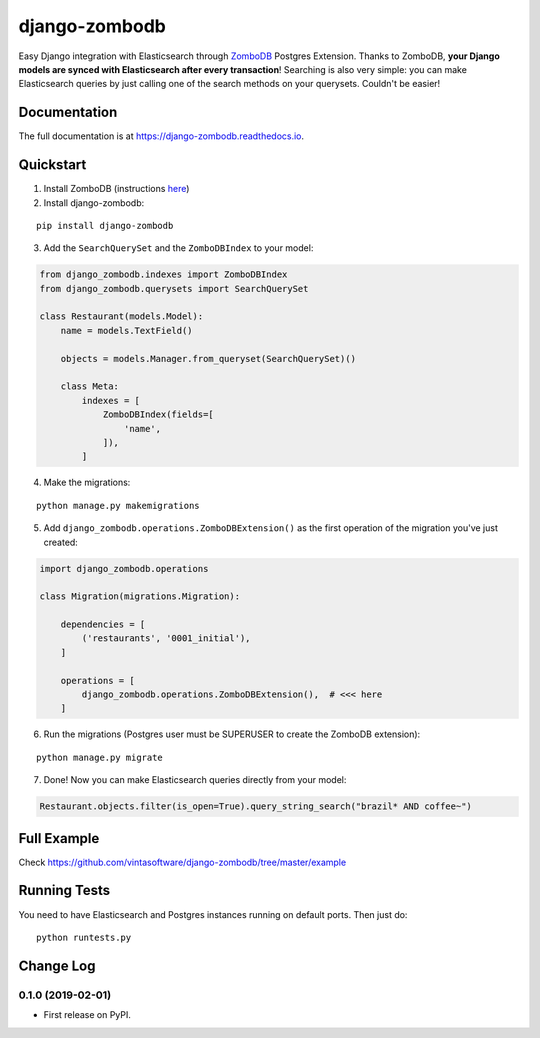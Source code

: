==============
django-zombodb
==============

.. image:: https://badge.fury.io/py/django-zombodb.svg
    :target: https://badge.fury.io/py/django-zombodb
    :alt: PyPI Status

.. image:: https://travis-ci.org/vintasoftware/django-zombodb.svg?branch=master
    :target: https://travis-ci.org/vintasoftware/django-zombodb
    :alt: Build Status

.. image:: https://readthedocs.org/projects/django-zombodb/badge/?version=latest
    :target: https://django-zombodb.readthedocs.io/en/latest/?badge=latest
    :alt: Documentation Status

.. image:: https://codecov.io/gh/vintasoftware/django-zombodb/branch/master/graph/badge.svg
    :target: https://codecov.io/gh/vintasoftware/django-zombodb
    :alt: Coverage Status

Easy Django integration with Elasticsearch through `ZomboDB <https://github.com/zombodb/zombodb>`_ Postgres Extension.
Thanks to ZomboDB, **your Django models are synced with Elasticsearch after every transaction**! Searching is also very simple: you can make
Elasticsearch queries by just calling one of the search methods on your querysets. Couldn't be easier!

Documentation
-------------

The full documentation is at `<https://django-zombodb.readthedocs.io>`_.


Quickstart
----------

1. Install ZomboDB (instructions `here <https://github.com/zombodb/zombodb/blob/master/INSTALL.md>`_)

2. Install django-zombodb:

::

    pip install django-zombodb

3. Add the ``SearchQuerySet`` and the ``ZomboDBIndex`` to your model:

.. code-block:: python

    from django_zombodb.indexes import ZomboDBIndex
    from django_zombodb.querysets import SearchQuerySet

    class Restaurant(models.Model):
        name = models.TextField()

        objects = models.Manager.from_queryset(SearchQuerySet)()

        class Meta:
            indexes = [
                ZomboDBIndex(fields=[
                    'name',
                ]),
            ]

4. Make the migrations:

::

    python manage.py makemigrations

5. Add ``django_zombodb.operations.ZomboDBExtension()`` as the first operation of the migration you've just created:

.. code-block:: python

    import django_zombodb.operations

    class Migration(migrations.Migration):

        dependencies = [
            ('restaurants', '0001_initial'),
        ]

        operations = [
            django_zombodb.operations.ZomboDBExtension(),  # <<< here
        ]

6. Run the migrations (Postgres user must be SUPERUSER to create the ZomboDB extension):

::

    python manage.py migrate

7. Done! Now you can make Elasticsearch queries directly from your model:

.. code-block:: python

    Restaurant.objects.filter(is_open=True).query_string_search("brazil* AND coffee~")

Full Example
------------

Check `<https://github.com/vintasoftware/django-zombodb/tree/master/example>`_

Running Tests
-------------

You need to have Elasticsearch and Postgres instances running on default ports. Then just do:

::

    python runtests.py




Change Log
----------

0.1.0 (2019-02-01)
++++++++++++++++++

* First release on PyPI.


